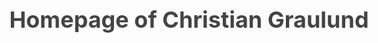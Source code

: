 #+OPTIONS: html-link-use-abs-url:nil html-postamble:auto
#+OPTIONS: html-preamble:t html-scripts:t html-style:t
#+OPTIONS: html5-fancy:nil tex:t
#+HTML_DOCTYPE: xhtml-strict
#+HTML_CONTAINER: div
#+DESCRIPTION: The personal webpage of Christian Graulund
#+KEYWORDS:
#+HTML_LINK_HOME: https://chgrau.github.io
#+HTML_LINK_UP:
#+HTML_MATHJAX: https://cdnjs.cloudflare.com/ajax/libs/mathjax/2.7.5/MathJax.js?config=TeX-MML-AM_CHTML
#+HTML_HEAD: <style type="text/css">body{margin:40pxauto;max-width:650px;line-height:1.6;font-size:18px;color:#444;padding:010px}h1,h2,h3{line-height:1.2}</style>
#+HTML_HEAD_EXTRA:
#+TITLE: Homepage of Christian Graulund
#+SUBTITLE: 
#+INFOJS_OPT:
#+CREATOR: <a href="https://www.gnu.org/software/emacs/">Emacs</a> 26.2 (<a href="https://orgmode.org">Org</a> mode 9.1.9)
#+LATEX_HEADER:


